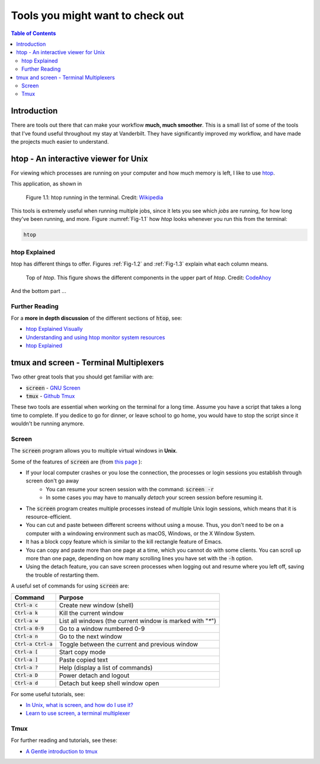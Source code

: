 .. _useful_tools:
*********************************
Tools you might want to check out
*********************************

.. contents:: Table of Contents
    :local:

.. _tools_intro:
============
Introduction
============

There are tools out there that can make your workflow **much, much smoother**.
This is a small list of some of the tools that I've found useful throughout my 
stay at Vanderbilt. They have significantly improved my workflow, and 
have made the projects much easier to understand.

.. _htop_sec:
=====================================
htop - An interactive viewer for Unix
=====================================

For viewing which processes are running on your computer and how much 
memory is left, I like to use `htop <https://hisham.hm/htop/>`_.

This application, as shown in 

.. _Fig-1.1:
.. figure:: ./images/useful_tools/htop.png
    :alt: htop running in the terminal

    Figure 1.1: htop running in the terminal.
    Credit: `Wikipedia <https://en.wikipedia.org/wiki/Htop#/media/File:Htop.png>`_

This tools is extremely useful when running multiple jobs, since it lets 
you see which *jobs* are running, for how long they've been running, and 
more. Figure :numref:`Fig-1.1` how *htop* looks whenever you run this 
from the terminal:

.. code-block:: shell

    htop

.. _htop_explained:
--------------
htop Explained
--------------

htop has different things to offer. Figures :ref:`Fig-1.2` and 
:ref:`Fig-1.3` explain what each column means.

.. _Fig-1.2:
.. figure:: ./images/useful_tools/htop_top.png

   Top of *htop*. This figure shows the different components in the 
   upper part of *htop*.
   Credit: `CodeAhoy <https://codeahoy.com>`_

And the bottom part ...

.. _Fig-1.3:
.. figure:: ./images/useful_tools/htop_bottom.png

   Top of *htop*. This figure shows the different components in the 
   bottom part of *htop*.
   Credit: `CodeAhoy <https://codeahoy.com>`_


.. _htop_resources:
---------------
Further Reading
---------------

For a **more in depth discussion** of the different sections of :code:`htop`, 
see:

* `htop Explained Visually <https://codeahoy.com/2017/01/20/hhtop-explained-visually/>`_
* `Understanding and using htop monitor system resources <http://www.deonsworld.co.za/2012/12/20/understanding-and-using-htop-monitor-system-resources/>`_
* `htop Explained <https://peteris.rocks/blog/htop/>`_

.. _tmux_screen_sec:
=============================================
tmux and screen - Terminal Multiplexers
=============================================

Two other great tools that you should get familiar with are:

* :code:`screen` - `GNU Screen <https://www.gnu.org/software/screen/>`_ 
* :code:`tmux` - `Github Tmux <https://github.com/tmux/tmux>`_ 

These two tools are essential when working on the terminal for a long time.
Assume you have a script that takes a long time to complete. If you dedice 
to go for dinner, or leave school to go home, you would have to stop the script 
since it wouldn't be running anymore. 

.. _screen_sec:
------------
Screen
------------

The :code:`screen` program allows you to multiple virtual windows in **Unix**.

Some of the features of :code:`screen` are (from `this page <https://kb.iu.edu/d/acuy>`_ ):

* If your local computer crashes or you lose the connection, the processes or login sessions you establish through screen don't go away
    - You can resume your screen session with the command: :code:`screen -r`
    - In some cases you may have to manually *detach* your screen session before resuming it.
* The :code:`screen` program creates multiple processes instead of multiple Unix login sessions, which means that it is resource-efficient.
* You can cut and paste between different screens without using a mouse. Thus, you don't need to be on a computer with a windowing environment such as macOS, Windows, or the X Window System.
* It has a block copy feature which is similar to the kill rectangle feature of Emacs.
* You can copy and paste more than one page at a time, which you cannot do with some clients. You can scroll up more than one page, depending on how many scrolling lines you have set with the :code:`-h` option.
* Using the detach feature, you can save screen processes when logging out and resume where you left off, saving the trouble of restarting them.

A useful set of commands for using :code:`screen` are:

+---------------------+---------------------------------------------------------------+
|Command              | Purpose                                                       |
+=====================+===============================================================+
|:code:`Ctrl-a c`     | Create new window (shell)                                     |
+---------------------+---------------------------------------------------------------+
|:code:`Ctrl-a k`     | Kill the current window                                       |
+---------------------+---------------------------------------------------------------+
|:code:`Ctrl-a w`     | List all windows (the current window is marked with "`*`")    |
+---------------------+---------------------------------------------------------------+
|:code:`Ctrl-a 0-9`   | Go to a window numbered 0-9                                   |
+---------------------+---------------------------------------------------------------+
|:code:`Ctrl-a n`     | Go to the next window                                         |
+---------------------+---------------------------------------------------------------+
|:code:`Ctrl-a Ctrl-a`| Toggle between the current and previous window                |
+---------------------+---------------------------------------------------------------+
|:code:`Ctrl-a [`     | Start copy mode                                               |
+---------------------+---------------------------------------------------------------+
|:code:`Ctrl-a ]`     | Paste copied text                                             |
+---------------------+---------------------------------------------------------------+
|:code:`Ctrl-a ?`     | Help (display a list of commands)                             |
+---------------------+---------------------------------------------------------------+
|:code:`Ctrl-a D`     | Power detach and logout                                       |
+---------------------+---------------------------------------------------------------+
|:code:`Ctrl-a d`     | Detach but keep shell window open                             |
+---------------------+---------------------------------------------------------------+

For some useful tutorials, see:

* `In Unix, what is screen, and how do I use it? <https://kb.iu.edu/d/acuy>`_ 
* `Learn to use screen, a terminal multiplexer <https://dev.to/thiht/learn-to-use-screen-a-terminal-multiplexer-gl>`_ 

.. _tmux_sec:
--------
Tmux
--------
  
For further reading and tutorials, see these:

* `A Gentle introduction to tmux <https://hackernoon.com/a-gentle-introduction-to-tmux-8d784c404340>`_ 









